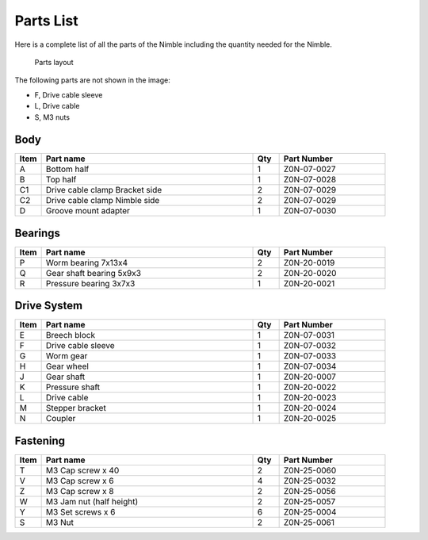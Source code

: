 Parts List
============

Here is a complete list of all the parts of the Nimble including the quantity needed for the Nimble.

.. figure:: images/1_all_parts.svg
    :alt: All parts of the Nimble
    :height: 800px
    :width: 572px

    Parts layout

The following parts are not shown in the image:

* F, Drive cable sleeve
* L, Drive cable
* S, M3 nuts


Body
-------

.. csv-table:: 
   :header: "Item", "Part name", "Qty", "Part Number"
   :widths: 5, 40, 5, 20
   
    A, Bottom half ,  1 ,  Z0N-07-0027
    B, Top half ,  1,   Z0N-07-0028
    C1, Drive cable clamp Bracket side,  2  , Z0N-07-0029
    C2, Drive cable clamp Nimble side,  2  , Z0N-07-0029
    D, Groove mount adapter  , 1 ,  Z0N-07-0030



Bearings
----------

.. csv-table:: 
   :header: "Item", "Part name", "Qty", "Part Number"
   :widths: 5, 40, 5, 20
   
    P, Worm bearing 7x13x4 ,   2 	,	Z0N-20-0019
    Q, Gear shaft bearing 5x9x3 , 	2 	,	Z0N-20-0020
    R, Pressure bearing 3x7x3,	  1 ,		Z0N-20-0021



Drive System
--------------

.. csv-table:: 
   :header: "Item", "Part name", "Qty", "Part Number"
   :widths: 5, 40, 5, 20
   
    E, Breech block	,   1   ,		Z0N-07-0031
    F, Drive cable sleeve	, 1	 , 	Z0N-07-0032
    G, Worm gear	,  1  ,		Z0N-07-0033
    H, Gear wheel	,  1 ,		Z0N-07-0034
    J, Gear shaft,	 1	,	Z0N-20-0007
    K, Pressure shaft	, 1	,	Z0N-20-0022
    L, Drive cable	,   1 ,		Z0N-20-0023
    M, Stepper bracket	 , 1	,  	Z0N-20-0024
    N, Coupler	,   1 , 		Z0N-20-0025


Fastening
-----------
.. csv-table:: 
   :header: "Item", "Part name", "Qty", "Part Number"
   :widths: 5, 40, 5, 20
   
    T, M3 Cap screw x 40, 2, Z0N-25-0060
    V, M3 Cap screw x 6,   4,   Z0N-25-0032
    Z, M3 Cap screw x 8,   2,   Z0N-25-0056
    W, M3 Jam nut (half height),   2,   Z0N-25-0057
    Y, M3 Set screws x 6,   6,   Z0N-25-0004
    S, M3 Nut ,  2,   Z0N-25-0061
